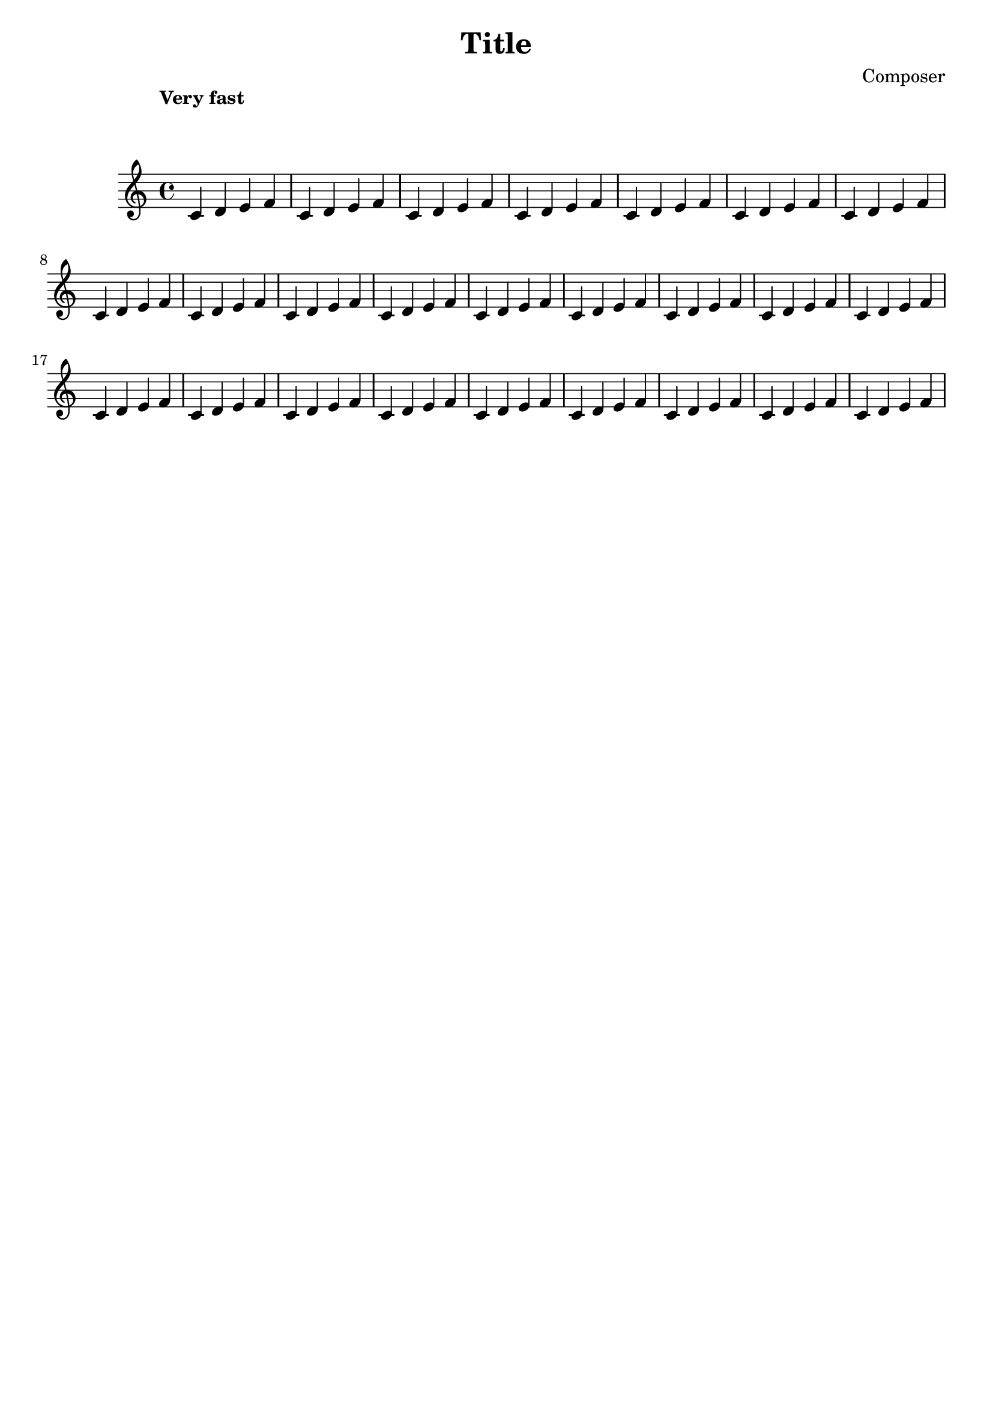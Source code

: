 %{
THE SNIPPET:
\override Score.MetronomeMark.padding = #8

WHAT IT DOES:
Add padding between the tempo / metronome mark and the first system (top)

%}

%% ------ EXAMPLE ------

\version "2.23.0"

\header {
  title = "Title"
  composer = "Composer"
  tagline = ##f
}

{
  \override Score.MetronomeMark.padding = #8
  \tempo "Very fast"
  \relative c'
  \repeat unfold 25 { c4 d e f }
}




